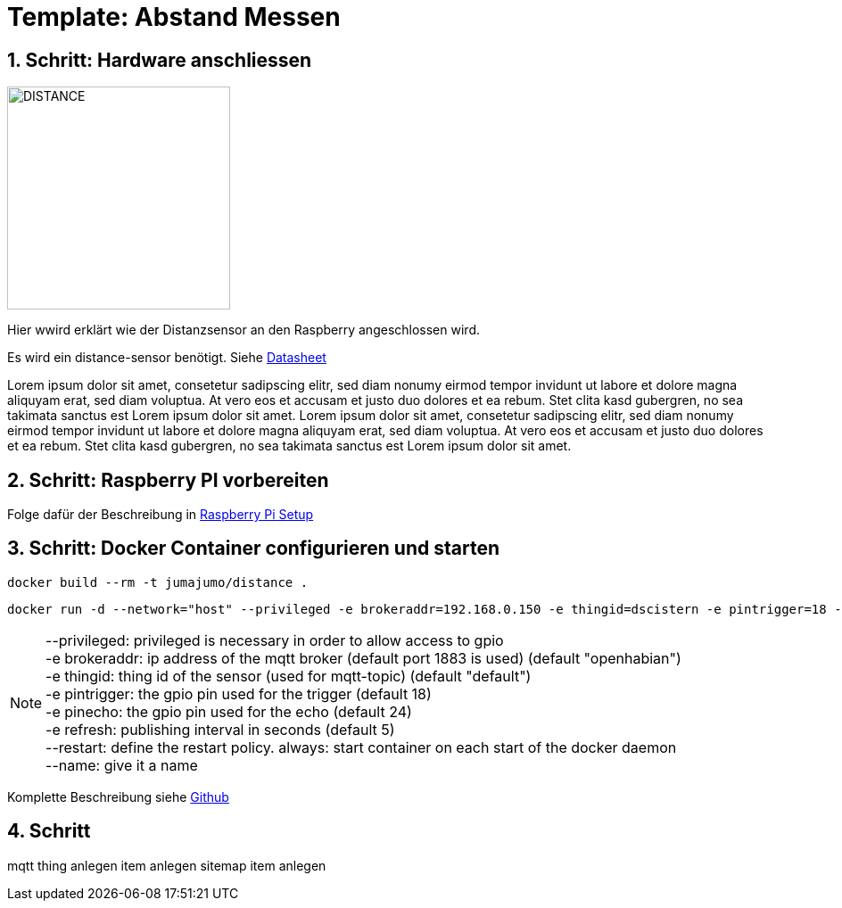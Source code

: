= Template: Abstand Messen
:imagesdir: images

== 1. Schritt: Hardware anschliessen

image:hc-sr04.png[DISTANCE,250,250,role="left"]

Hier wwird erklärt wie der Distanzsensor an den Raspberry angeschlossen wird.

Es wird ein distance-sensor benötigt. Siehe link:https://cdn.sparkfun.com/datasheets/Sensors/Proximity/HCSR04.pdf[Datasheet, window="_datasheet"]

Lorem ipsum dolor sit amet, consetetur sadipscing elitr, sed diam nonumy eirmod tempor invidunt ut labore et dolore magna aliquyam erat, sed diam voluptua. At vero eos et accusam et justo duo dolores et ea rebum. Stet clita kasd gubergren, no sea takimata sanctus est Lorem ipsum dolor sit amet. Lorem ipsum dolor sit amet, consetetur sadipscing elitr, sed diam nonumy eirmod tempor invidunt ut labore et dolore magna aliquyam erat, sed diam voluptua. At vero eos et accusam et justo duo dolores et ea rebum. Stet clita kasd gubergren, no sea takimata sanctus est Lorem ipsum dolor sit amet.

== 2. Schritt: Raspberry PI vorbereiten

Folge dafür der Beschreibung in link:prepareRaspberry.html[Raspberry Pi Setup]

== 3. Schritt: Docker Container configurieren und starten

[source,shell]
----
docker build --rm -t jumajumo/distance .
----

[source,shell]
----
docker run -d --network="host" --privileged -e brokeraddr=192.168.0.150 -e thingid=dscistern -e pintrigger=18 -e pinecho=24 -e refresh=10 --restart always --name "jumajumo_dscistern" jumajumo/distance
----

[NOTE]
====
--privileged: privileged is necessary in order to allow access to gpio +
-e brokeraddr: ip address of the mqtt broker (default port 1883 is used) (default "openhabian") +
-e thingid: thing id of the sensor (used for mqtt-topic) (default "default") +
-e pintrigger: the gpio pin used for the trigger (default 18) +
-e pinecho: the gpio pin used for the echo (default 24) +
-e refresh: publishing interval in seconds (default 5) +
--restart: define the restart policy. always: start container on each start of the docker daemon +
--name: give it a name +
====

Komplette Beschreibung siehe link:https://github.com/jumajumo/distance-docker-arm[Github, window="_github"]

== 4. Schritt

mqtt thing anlegen
item anlegen
sitemap item anlegen
